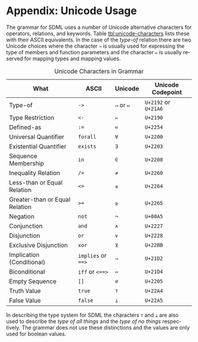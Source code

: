 #+LANGUAGE: en
#+STARTUP: overview hidestars inlineimages entitiespretty

* <<app:unicode>>Appendix: Unicode Usage

The grammar for SDML uses a number of Unicode alternative characters for operators, relations, and keywords. Table
[[tbl:unicode-characters]] lists these with their ASCII equivalents. In the case of the /type-of/ relation there are two
Unicode choices where the character ~→~ is usually used for expressing the type of members and function parameters and the
character ~↦~ is usually reserved for mapping types and mapping values.

#+NAME: tbl:unicode-characters
#+CAPTION: Unicode Characters in Grammar
| What                           | ASCII          | Unicode | Unicode Codepoint |
|--------------------------------+----------------+---------+------------------|
| Type-of                        | ~->~             | ~→~ or ~↦~  | =U+2192= or =U+21A6= |
| Type Restriction               | ~<-~             | ~←~       | =U+2190=           |
| Defined-as                     | ~:=~             | ~≔~       | =U+2254=           |
| Universal Quantifier           | ~forall~         | ~∀~       | =U+2200=           |
| Existential Quantifier         | ~exists~         | ~∃~       | =U+2203=           |
| Sequence Membership            | ~in~             | ~∈~       | =U+2208=           |
| Inequality Relation            | ~/=~             | ~≠~       | =U+2260=           |
| Less-than or Equal Relation    | ~<=~             | ~≤~       | =U+2264=           |
| Greater-than or Equal Relation | ~>=~             | ~≥~       | =U+2265=           |
| Negation                       | ~not~            | ~¬~       | =U+00A5=           |
| Conjunction                    | ~and~            | ~∧~       | =U+2227=           |
| Disjunction                    | ~or~             | ~∨~       | =U+2228=           |
| Exclusive Disjunction          | ~xor~            | ~⊻~       | =U+22BB=           |
| Implication (Conditional)      | ~implies~ or ~==>~ | ~⇒~       | =U+21D2=           |
| Biconditional                  | ~iff~ or ~<==>~    | ~⇔~       | =U+21D4=           |
| Empty Sequence                 | ~[]~             | ~∅~       | =U+2205=           |
| Truth Value                    | ~true~           | ~⊤~       | =U+22A4=           |
| False Value                    | ~false~          | ~⊥~       | =U+22A5=           |

In describing the type system for SDML the characters ~⊤~ and ~⊥~ are also used to describe the /type of all things/ and the
/type of no things/ respectively. The grammar does not use these distinctions and the values are only used for boolean values.
